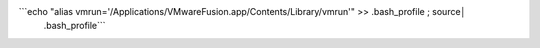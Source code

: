 ```echo "alias vmrun='/Applications/VMware\ Fusion.app/Contents/Library/vmrun'" >> .bash_profile ; source│
 .bash_profile```
